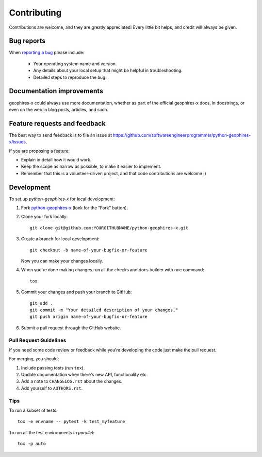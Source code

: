 ============
Contributing
============

Contributions are welcome, and they are greatly appreciated! Every
little bit helps, and credit will always be given.

Bug reports
===========

When `reporting a bug <https://github.com/softwareengineerprogrammer/python-geophires-x/issues>`_ please include:

    * Your operating system name and version.
    * Any details about your local setup that might be helpful in troubleshooting.
    * Detailed steps to reproduce the bug.

Documentation improvements
==========================

geophires-x could always use more documentation, whether as part of the
official geophires-x docs, in docstrings, or even on the web in blog posts,
articles, and such.

Feature requests and feedback
=============================

The best way to send feedback is to file an issue at https://github.com/softwareengineerprogrammer/python-geophires-x/issues.

If you are proposing a feature:

* Explain in detail how it would work.
* Keep the scope as narrow as possible, to make it easier to implement.
* Remember that this is a volunteer-driven project, and that code contributions are welcome :)

Development
===========

To set up `python-geophires-x` for local development:

1. Fork `python-geophires-x <https://github.com/softwareengineerprogrammer/python-geophires-x>`_
   (look for the "Fork" button).
2. Clone your fork locally::

    git clone git@github.com:YOURGITHUBNAME/python-geophires-x.git

3. Create a branch for local development::

    git checkout -b name-of-your-bugfix-or-feature

   Now you can make your changes locally.

4. When you're done making changes run all the checks and docs builder with one command::

    tox

5. Commit your changes and push your branch to GitHub::

    git add .
    git commit -m "Your detailed description of your changes."
    git push origin name-of-your-bugfix-or-feature

6. Submit a pull request through the GitHub website.

Pull Request Guidelines
-----------------------

If you need some code review or feedback while you're developing the code just make the pull request.

For merging, you should:

1. Include passing tests (run ``tox``).
2. Update documentation when there's new API, functionality etc.
3. Add a note to ``CHANGELOG.rst`` about the changes.
4. Add yourself to ``AUTHORS.rst``.

Tips
----

To run a subset of tests::

    tox -e envname -- pytest -k test_myfeature

To run all the test environments in *parallel*::

    tox -p auto
